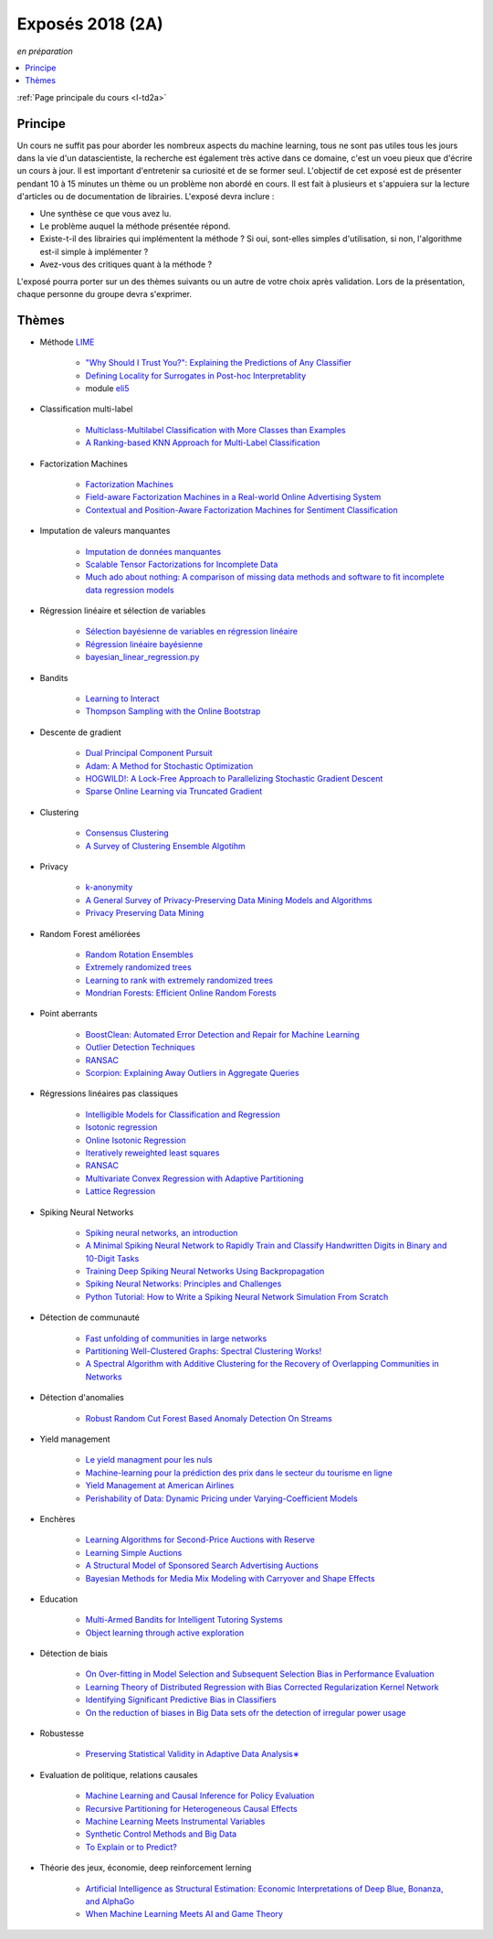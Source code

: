 
.. _l-expoinfo2a:

Exposés 2018 (2A)
=================

*en préparation*

.. contents::
    :local:
    :depth: 1

:ref:`Page principale du cours <l-td2a>`

Principe
++++++++

Un cours ne suffit pas pour aborder les nombreux
aspects du machine learning, tous ne sont pas utiles
tous les jours dans la vie d'un datascientiste,
la recherche est également très active dans ce domaine,
c'est un voeu pieux que d'écrire un cours à jour.
Il est important d'entretenir sa curiosité et
de se former seul. L'objectif de cet exposé est de présenter
pendant 10 à 15 minutes un thème ou un problème
non abordé en cours. Il est fait à plusieurs et
s'appuiera sur la lecture d'articles ou de documentation
de librairies. L'exposé devra inclure :

* Une synthèse ce que vous avez lu.
* Le problème auquel la méthode présentée répond.
* Existe-t-il des librairies qui implémentent la méthode ?
  Si oui, sont-elles simples d'utilisation,
  si non, l'algorithme est-il simple à implémenter ?
* Avez-vous des critiques quant à la méthode ?

L'exposé pourra porter sur un des thèmes suivants
ou un autre de votre choix après validation.
Lors de la présentation, chaque personne du groupe
devra s'exprimer.

Thèmes
++++++

* Méthode `LIME <https://eli5.readthedocs.io/en/latest/blackbox/lime.html>`_

    * `"Why Should I Trust You?": Explaining the Predictions of Any Classifier <https://arxiv.org/abs/1602.04938>`_
    * `Defining Locality for Surrogates in Post-hoc Interpretablity <https://128.84.21.199/abs/1806.07498v1>`_
    * module `eli5 <https://eli5.readthedocs.io/en/latest/index.html>`_

* Classification multi-label

    * `Multiclass-Multilabel Classification with More Classes than Examples <http://proceedings.mlr.press/v9/dekel10a/dekel10a.pdf>`_
    * `A Ranking-based KNN Approach for Multi-Label Classification <http://proceedings.mlr.press/v25/chiang12/chiang12.pdf>`_

* Factorization Machines

    * `Factorization Machines <https://www.csie.ntu.edu.tw/~b97053/paper/Rendle2010FM.pdf>`_
    * `Field-aware Factorization Machines in a Real-world Online Advertising System <https://arxiv.org/abs/1701.04099>`_
    * `Contextual and Position-Aware Factorization Machines for Sentiment Classification <https://arxiv.org/abs/1801.06172>`_

* Imputation de valeurs manquantes

    * `Imputation de données manquantes <https://www.math.univ-toulouse.fr/~besse/Wikistat/pdf/st-m-app-idm.pdf>`_
    * `Scalable Tensor Factorizations for Incomplete Data <https://arxiv.org/pdf/1005.2197.pdf>`_
    * `Much ado about nothing: A comparison of missing data methods and software to fit incomplete data regression models <https://www.ncbi.nlm.nih.gov/pmc/articles/PMC1839993/>`_

* Régression linéaire et sélection de variables

    * `Sélection bayésienne de variables en régression linéaire <https://www.ceremade.dauphine.fr/~xian/cmr06.pdf>`_
    * `Régression linéaire bayésienne <https://en.wikipedia.org/wiki/Bayesian_linear_regression>`_
    * `bayesian_linear_regression.py <https://github.com/wiseodd/probabilistic-models/blob/master/models/bayesian/bayesian_linear_regression.py>`_

* Bandits

    * `Learning to Interact <http://hunch.net/~jl/interact.pdf>`_
    * `Thompson Sampling with the Online Bootstrap <https://arxiv.org/pdf/1410.4009.pdf>`_

* Descente de gradient

    * `Dual Principal Component Pursuit <http://www.jmlr.org/papers/v19/17-436.html>`_
    * `Adam: A Method for Stochastic Optimization <https://arxiv.org/abs/1412.6980>`_
    * `HOGWILD!: A Lock-Free Approach to Parallelizing Stochastic Gradient Descent <https://arxiv.org/abs/1106.5730>`_
    * `Sparse Online Learning via Truncated Gradient <http://www.jmlr.org/papers/volume10/langford09a/langford09a.pdf>`_

* Clustering

    * `Consensus Clustering <https://en.wikipedia.org/wiki/Consensus_clustering>`_
    * `A Survey of Clustering Ensemble Algotihm <https://pdfs.semanticscholar.org/0d1b/7d01fb2634b6160a96bbdd73f918ed3859cb.pdf>`_

* Privacy

    * `k-anonymity <https://en.wikipedia.org/wiki/K-anonymity>`_
    * `A General Survey of Privacy-Preserving Data Mining Models and Algorithms <http://charuaggarwal.net/generalsurvey.pdf>`_
    * `Privacy Preserving Data Mining <http://web.stanford.edu/group/mmds/slides/mcsherry-mmds.pdf>`_

* Random Forest améliorées

    * `Random Rotation Ensembles <http://www.jmlr.org/papers/volume17/blaser16a/blaser16a.pdf>`_
    * `Extremely randomized trees <http://www.montefiore.ulg.ac.be/~ernst/uploads/news/id63/extremely-randomized-trees.pdf>`_
    * `Learning to rank with extremely randomized trees <http://proceedings.mlr.press/v14/geurts11a/geurts11a.pdf>`_
    * `Mondrian Forests: Efficient Online Random Forests <https://arxiv.org/abs/1406.2673>`_

* Point aberrants

    * `BoostClean: Automated Error Detection and Repair for Machine Learning <https://arxiv.org/pdf/1711.01299.pdf>`_
    * `Outlier Detection Techniques <https://archive.siam.org/meetings/sdm10/tutorial3.pdf>`_
    * `RANSAC <https://fr.wikipedia.org/wiki/RANSAC>`_
    * `Scorpion: Explaining Away Outliers in Aggregate Queries <http://sirrice.github.io/files/papers/scorpion-vldb13.pdf>`_

* Régressions linéaires pas classiques

    * `Intelligible Models for Classification and Regression <http://www.cs.cornell.edu/~yinlou/papers/lou-kdd12.pdf>`_
    * `Isotonic regression <https://en.wikipedia.org/wiki/Isotonic_regression>`_
    * `Online Isotonic Regression <http://proceedings.mlr.press/v49/kotlowski16.pdf>`_
    * `Iteratively reweighted least squares <https://en.wikipedia.org/wiki/Iteratively_reweighted_least_squares>`_
    * `RANSAC <https://fr.wikipedia.org/wiki/RANSAC>`_
    * `Multivariate Convex Regression with Adaptive Partitioning <http://www.jmlr.org/papers/volume14/hannah13a/hannah13a.pdf>`_
    * `Lattice Regression <https://papers.nips.cc/paper/3694-lattice-regression.pdf>`_

* Spiking Neural Networks

    * `Spiking neural networks, an introduction <http://www.ai.jonad.eu/materialy/download/sieci_neuronowe/2003-008.pdf>`_
    * `A Minimal Spiking Neural Network to Rapidly Train and Classify Handwritten Digits in Binary and 10-Digit Tasks <https://thesai.org/Downloads/IJARAI/Volume4No7/Paper_1-A_Minimal_Spiking_Neural_Network_to_Rapidly_Train.pdf>`_
    * `Training Deep Spiking Neural Networks Using Backpropagation <https://www.frontiersin.org/articles/10.3389/fnins.2016.00508/full>`_
    * `Spiking Neural Networks: Principles and Challenges <https://homepages.cwi.nl/~sbohte/publication/es2014-13Gruning.pdf>`_
    * `Python Tutorial: How to Write a Spiking Neural Network Simulation From Scratch <http://www.mjrlab.org/2014/05/08/tutorial-how-to-write-a-spiking-neural-network-simulation-from-scratch-in-python/>`_

* Détection de communauté

    * `Fast unfolding of communities in large networks <https://arxiv.org/abs/0803.0476>`_
    * `Partitioning Well-Clustered Graphs: Spectral Clustering Works! <http://proceedings.mlr.press/v40/Peng15.pdf>`_
    * `A Spectral Algorithm with Additive Clustering for the Recovery of Overlapping Communities in Networks <https://arxiv.org/pdf/1506.04158.pdf>`_

* Détection d'anomalies

    * `Robust Random Cut Forest Based Anomaly Detection On Streams <http://proceedings.mlr.press/v48/guha16.pdf>`_

* Yield management

    * `Le yield managment pour les nuls <http://veilletourisme.ca/2004/05/27/le-yield-management-pour-les-nuls/>`_
    * `Machine-learning pour la prédiction des prix dans le secteur du tourisme en ligne <https://pastel.archives-ouvertes.fr/tel-01310537/document>`_
    * `Yield Management at American Airlines <https://classes.engineering.wustl.edu/2010/fall/ese403/software/Informs%20Articles/CH18%20Yield%20Management%20at%20American%20Airlines.pdf>`_
    * `Perishability of Data: Dynamic Pricing under Varying-Coefficient Models <http://www.jmlr.org/papers/volume18/17-061/17-061.pdf>`_

* Enchères

    * `Learning Algorithms for Second-Price Auctions with Reserve <http://jmlr.org/papers/volume17/14-499/14-499.pdf>`_
    * `Learning Simple Auctions <http://proceedings.mlr.press/v49/morgenstern16.pdf>`_
    * `A Structural Model of Sponsored Search Advertising Auctions <http://economics.mit.edu/files/6975>`_
    * `Bayesian Methods for Media Mix Modeling with Carryover and Shape Effects <https://static.googleusercontent.com/media/research.google.com/fr//pubs/archive/46001.pdf>`_

* Education

    * `Multi-Armed Bandits for Intelligent Tutoring Systems <http://www.pyoudeyer.com/JEDMClementetal15.pdf>`_
    * `Object learning through active exploration <https://flowers.inria.fr/ActiveExplorationICubTAMD2013.pdf>`_

* Détection de biais

    * `On Over-fitting in Model Selection and Subsequent Selection Bias in Performance Evaluation <http://www.jmlr.org/papers/volume11/cawley10a/cawley10a.pdf>`_
    * `Learning Theory of Distributed Regression with Bias Corrected Regularization Kernel Network <http://www.jmlr.org/papers/volume18/17-423/17-423.pdf>`_
    * `Identifying Significant Predictive Bias in Classifiers <https://arxiv.org/pdf/1611.08292.pdf>`_
    * `On the reduction of biases in Big Data sets ofr the detection of irregular power usage <https://arxiv.org/pdf/1801.05627.pdf>`_

* Robustesse

    * `Preserving Statistical Validity in Adaptive Data Analysis∗ <https://arxiv.org/pdf/1411.2664.pdf>`_

* Evaluation de politique, relations causales

    * `Machine Learning and Causal Inference for Policy Evaluation  <http://citeseerx.ist.psu.edu/viewdoc/download?doi=10.1.1.726.5229&rep=rep1&type=pdf>`_
    * `Recursive Partitioning for Heterogeneous Causal Effects <https://arxiv.org/pdf/1504.01132.pdf>`_
    * `Machine Learning Meets Instrumental Variables <https://medium.com/teconomics-blog/machine-learning-meets-instrumental-variables-c8eecf5cec95>`_
    * `Synthetic Control Methods and Big Data <https://arxiv.org/pdf/1803.00096.pdf>`_
    * `To Explain or to Predict? <https://www.stat.berkeley.edu/~aldous/157/Papers/shmueli.pdf>`_

* Théorie des jeux, économie, deep reinforcement lerning

    * `Artificial Intelligence as Structural Estimation: Economic Interpretations of Deep Blue, Bonanza, and AlphaGo <https://arxiv.org/pdf/1710.10967.pdf>`_
    * `When Machine Learning Meets AI and Game Theory <http://cs229.stanford.edu/proj2012/AgrawalJaiswal-WhenMachineLearningMeetsAIandGameTheory.pdf>`_
